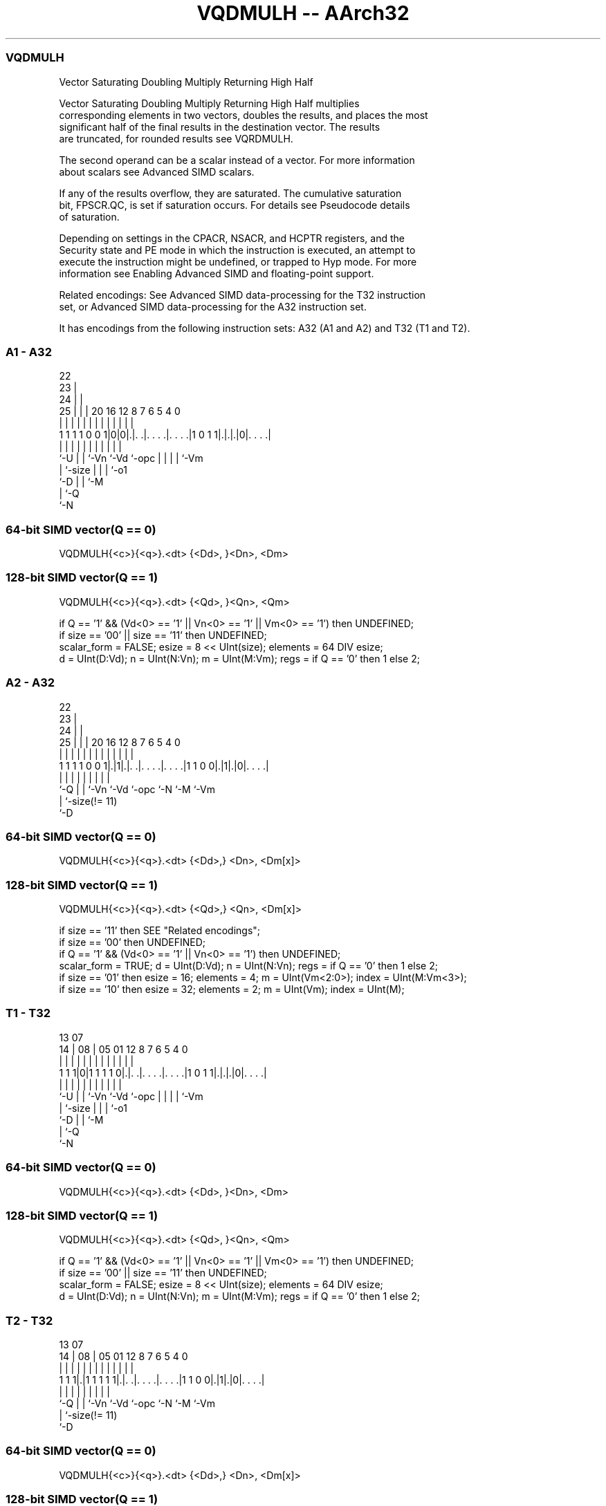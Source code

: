 .nh
.TH "VQDMULH -- AArch32" "7" " "  "instruction" "fpsimd"
.SS VQDMULH
 Vector Saturating Doubling Multiply Returning High Half

 Vector Saturating Doubling Multiply Returning High Half multiplies
 corresponding elements in two vectors, doubles the results, and places the most
 significant half of the final results in the destination vector. The results
 are truncated, for rounded results see VQRDMULH.

 The second operand can be a scalar instead of a vector. For more information
 about scalars see Advanced SIMD scalars.

 If any of the results overflow, they are saturated. The cumulative saturation
 bit, FPSCR.QC, is set if saturation occurs. For details see Pseudocode details
 of saturation.

 Depending on settings in the CPACR, NSACR, and HCPTR registers, and the
 Security state and PE mode in which the instruction is executed, an attempt to
 execute the instruction might be undefined, or trapped to Hyp mode. For more
 information see Enabling Advanced SIMD and floating-point support.

 Related encodings: See Advanced SIMD data-processing for the T32 instruction
 set, or Advanced SIMD data-processing for the A32 instruction set.


It has encodings from the following instruction sets:  A32 (A1 and A2) and  T32 (T1 and T2).

.SS A1 - A32
 
                     22                                            
                   23 |                                            
                 24 | |                                            
               25 | | |  20      16      12       8 7 6 5 4       0
                | | | |   |       |       |       | | | | |       |
   1 1 1 1 0 0 1|0|0|.|. .|. . . .|. . . .|1 0 1 1|.|.|.|0|. . . .|
                |   | |   |       |       |       | | | | |
                `-U | |   `-Vn    `-Vd    `-opc   | | | | `-Vm
                    | `-size                      | | | `-o1
                    `-D                           | | `-M
                                                  | `-Q
                                                  `-N
  
  
 
.SS 64-bit SIMD vector(Q == 0)
 
 VQDMULH{<c>}{<q>}.<dt> {<Dd>, }<Dn>, <Dm>
.SS 128-bit SIMD vector(Q == 1)
 
 VQDMULH{<c>}{<q>}.<dt> {<Qd>, }<Qn>, <Qm>
 
 if Q == '1' && (Vd<0> == '1' || Vn<0> == '1' || Vm<0> == '1') then UNDEFINED;
 if size == '00' || size == '11' then UNDEFINED;
 scalar_form = FALSE;  esize = 8 << UInt(size);  elements = 64 DIV esize;
 d = UInt(D:Vd);  n = UInt(N:Vn);  m = UInt(M:Vm);  regs = if Q == '0' then 1 else 2;
.SS A2 - A32
 
                     22                                            
                   23 |                                            
                 24 | |                                            
               25 | | |  20      16      12       8 7 6 5 4       0
                | | | |   |       |       |       | | | | |       |
   1 1 1 1 0 0 1|.|1|.|. .|. . . .|. . . .|1 1 0 0|.|1|.|0|. . . .|
                |   | |   |       |       |       |   |   |
                `-Q | |   `-Vn    `-Vd    `-opc   `-N `-M `-Vm
                    | `-size(!= 11)
                    `-D
  
  
 
.SS 64-bit SIMD vector(Q == 0)
 
 VQDMULH{<c>}{<q>}.<dt> {<Dd>,} <Dn>, <Dm[x]>
.SS 128-bit SIMD vector(Q == 1)
 
 VQDMULH{<c>}{<q>}.<dt> {<Qd>,} <Qn>, <Dm[x]>
 
 if size == '11' then SEE "Related encodings";
 if size == '00' then UNDEFINED;
 if Q == '1' && (Vd<0> == '1' || Vn<0> == '1') then UNDEFINED;
 scalar_form = TRUE;  d = UInt(D:Vd);  n = UInt(N:Vn);  regs = if Q == '0' then 1 else 2;
 if size == '01' then esize = 16;  elements = 4;  m = UInt(Vm<2:0>);  index = UInt(M:Vm<3>);
 if size == '10' then esize = 32;  elements = 2;  m = UInt(Vm);  index = UInt(M);
.SS T1 - T32
 
                                                                   
                                                                   
         13          07                                            
       14 |        08 |  05      01      12       8 7 6 5 4       0
        | |         | |   |       |       |       | | | | |       |
   1 1 1|0|1 1 1 1 0|.|. .|. . . .|. . . .|1 0 1 1|.|.|.|0|. . . .|
        |           | |   |       |       |       | | | | |
        `-U         | |   `-Vn    `-Vd    `-opc   | | | | `-Vm
                    | `-size                      | | | `-o1
                    `-D                           | | `-M
                                                  | `-Q
                                                  `-N
  
  
 
.SS 64-bit SIMD vector(Q == 0)
 
 VQDMULH{<c>}{<q>}.<dt> {<Dd>, }<Dn>, <Dm>
.SS 128-bit SIMD vector(Q == 1)
 
 VQDMULH{<c>}{<q>}.<dt> {<Qd>, }<Qn>, <Qm>
 
 if Q == '1' && (Vd<0> == '1' || Vn<0> == '1' || Vm<0> == '1') then UNDEFINED;
 if size == '00' || size == '11' then UNDEFINED;
 scalar_form = FALSE;  esize = 8 << UInt(size);  elements = 64 DIV esize;
 d = UInt(D:Vd);  n = UInt(N:Vn);  m = UInt(M:Vm);  regs = if Q == '0' then 1 else 2;
.SS T2 - T32
 
                                                                   
                                                                   
         13          07                                            
       14 |        08 |  05      01      12       8 7 6 5 4       0
        | |         | |   |       |       |       | | | | |       |
   1 1 1|.|1 1 1 1 1|.|. .|. . . .|. . . .|1 1 0 0|.|1|.|0|. . . .|
        |           | |   |       |       |       |   |   |
        `-Q         | |   `-Vn    `-Vd    `-opc   `-N `-M `-Vm
                    | `-size(!= 11)
                    `-D
  
  
 
.SS 64-bit SIMD vector(Q == 0)
 
 VQDMULH{<c>}{<q>}.<dt> {<Dd>,} <Dn>, <Dm[x]>
.SS 128-bit SIMD vector(Q == 1)
 
 VQDMULH{<c>}{<q>}.<dt> {<Qd>,} <Qn>, <Dm[x]>
 
 if size == '11' then SEE "Related encodings";
 if size == '00' then UNDEFINED;
 if Q == '1' && (Vd<0> == '1' || Vn<0> == '1') then UNDEFINED;
 scalar_form = TRUE;  d = UInt(D:Vd);  n = UInt(N:Vn);  regs = if Q == '0' then 1 else 2;
 if size == '01' then esize = 16;  elements = 4;  m = UInt(Vm<2:0>);  index = UInt(M:Vm<3>);
 if size == '10' then esize = 32;  elements = 2;  m = UInt(Vm);  index = UInt(M);
 
 if ConditionPassed() then
     EncodingSpecificOperations();  CheckAdvSIMDEnabled();
     if scalar_form then op2 = SInt(Elem[D[m],index,esize]);
     for r = 0 to regs-1
         for e = 0 to elements-1
             if !scalar_form then op2 = SInt(Elem[D[m+r],e,esize]);
             op1 = SInt(Elem[D[n+r],e,esize]);
             // The following only saturates if both op1 and op2 equal -(2^(esize-1))
             (result, sat) = SignedSatQ((2*op1*op2) >> esize, esize);
             Elem[D[d+r],e,esize] = result;
             if sat then FPSCR.QC = '1';
 

.SS Assembler Symbols

 <c>
  For encoding A1 and A2: see Standard assembler syntax fields. This encoding
  must be unconditional.

 <c>
  For encoding T1 and T2: see Standard assembler syntax fields.

 <q>
  See Standard assembler syntax fields.

 <dt>
  Encoded in size
  Is the data type for the elements of the operands,

  size <dt> 
  01   S16  
  10   S32  

 <Qd>
  Encoded in D:Vd
  Is the 128-bit name of the SIMD&FP destination register, encoded in the "D:Vd"
  field as <Qd>*2.

 <Qn>
  Encoded in N:Vn
  Is the 128-bit name of the first SIMD&FP source register, encoded in the
  "N:Vn" field as <Qn>*2.

 <Qm>
  Encoded in M:Vm
  Is the 128-bit name of the second SIMD&FP source register, encoded in the
  "M:Vm" field as <Qm>*2.

 <Dd>
  Encoded in D:Vd
  Is the 64-bit name of the SIMD&FP destination register, encoded in the "D:Vd"
  field.

 <Dn>
  Encoded in N:Vn
  Is the 64-bit name of the first SIMD&FP source register, encoded in the "N:Vn"
  field.

 <Dm[x]>
  Is the 64-bit name of the second SIMD&FP source register holding the scalar.
  If <dt> is S16, Dm is restricted to D0-D7. Dm is encoded in "Vm<2:0>", and x
  is encoded in "M:Vm<3>". If <dt> is S32, Dm is restricted to D0-D15. Dm is
  encoded in "Vm", and x is encoded in "M".

 <Dm>
  Encoded in M:Vm
  Is the 64-bit name of the second SIMD&FP source register, encoded in the
  "M:Vm" field.



.SS Operation

 if ConditionPassed() then
     EncodingSpecificOperations();  CheckAdvSIMDEnabled();
     if scalar_form then op2 = SInt(Elem[D[m],index,esize]);
     for r = 0 to regs-1
         for e = 0 to elements-1
             if !scalar_form then op2 = SInt(Elem[D[m+r],e,esize]);
             op1 = SInt(Elem[D[n+r],e,esize]);
             // The following only saturates if both op1 and op2 equal -(2^(esize-1))
             (result, sat) = SignedSatQ((2*op1*op2) >> esize, esize);
             Elem[D[d+r],e,esize] = result;
             if sat then FPSCR.QC = '1';

